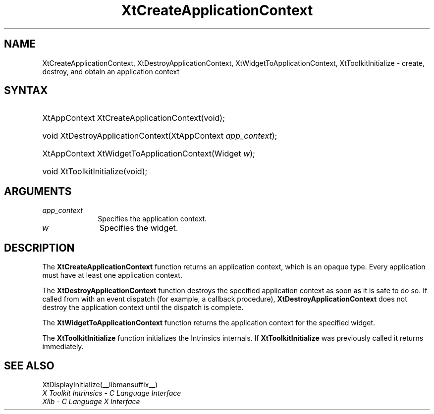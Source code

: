 .\" Copyright 1993 X Consortium
.\"
.\" Permission is hereby granted, free of charge, to any person obtaining
.\" a copy of this software and associated documentation files (the
.\" "Software"), to deal in the Software without restriction, including
.\" without limitation the rights to use, copy, modify, merge, publish,
.\" distribute, sublicense, and/or sell copies of the Software, and to
.\" permit persons to whom the Software is furnished to do so, subject to
.\" the following conditions:
.\"
.\" The above copyright notice and this permission notice shall be
.\" included in all copies or substantial portions of the Software.
.\"
.\" THE SOFTWARE IS PROVIDED "AS IS", WITHOUT WARRANTY OF ANY KIND,
.\" EXPRESS OR IMPLIED, INCLUDING BUT NOT LIMITED TO THE WARRANTIES OF
.\" MERCHANTABILITY, FITNESS FOR A PARTICULAR PURPOSE AND NONINFRINGEMENT.
.\" IN NO EVENT SHALL THE X CONSORTIUM BE LIABLE FOR ANY CLAIM, DAMAGES OR
.\" OTHER LIABILITY, WHETHER IN AN ACTION OF CONTRACT, TORT OR OTHERWISE,
.\" ARISING FROM, OUT OF OR IN CONNECTION WITH THE SOFTWARE OR THE USE OR
.\" OTHER DEALINGS IN THE SOFTWARE.
.\"
.\" Except as contained in this notice, the name of the X Consortium shall
.\" not be used in advertising or otherwise to promote the sale, use or
.\" other dealings in this Software without prior written authorization
.\" from the X Consortium.
.\"
.ds tk X Toolkit
.ds xT X Toolkit Intrinsics \- C Language Interface
.ds xI Intrinsics
.ds xW X Toolkit Athena Widgets \- C Language Interface
.ds xL Xlib \- C Language X Interface
.ds xC Inter-Client Communication Conventions Manual
.ds Rn 3
.ds Vn 2.2
.hw XtCreate-Application-Context XtDestroy-Application-Context
.hw XtWidget-To-Application-Context XtToolkit-Initialize wid-get
.na
.de Ds
.nf
.in +0.4i
.ft CW
..
.de De
.ce 0
.fi
..
.de IN		\" send an index entry to the stderr
..
.de Pn
.ie t \\$1\fB\^\\$2\^\fR\\$3
.el \\$1\fI\^\\$2\^\fP\\$3
..
.de ZN
.ie t \fB\^\\$1\^\fR\\$2
.el \fI\^\\$1\^\fP\\$2
..
.de ny
..
.ny 0
.TH XtCreateApplicationContext __libmansuffix__ __xorgversion__ "XT FUNCTIONS"
.SH NAME
XtCreateApplicationContext, XtDestroyApplicationContext, XtWidgetToApplicationContext, XtToolkitInitialize \- create, destroy, and obtain an application context
.SH SYNTAX
.HP
XtAppContext XtCreateApplicationContext(void);
.HP
void XtDestroyApplicationContext(XtAppContext \fIapp_context\fP);
.HP
XtAppContext XtWidgetToApplicationContext(Widget \fIw\fP);
.HP
void XtToolkitInitialize(void);
.SH ARGUMENTS
.IP \fIapp_context\fP 1i
Specifies the application context.
.ds wi that you want the application context for
.IP \fIw\fP 1i
Specifies the widget.
.SH DESCRIPTION
The
.BR XtCreateApplicationContext
function returns an application context,
which is an opaque type.
Every application must have at least one application context.
.LP
The
.BR XtDestroyApplicationContext
function destroys the specified application context as soon as it is safe
to do so.
If called from with an event dispatch (for example, a callback procedure),
.BR XtDestroyApplicationContext
does not destroy the application context until the dispatch is complete.
.LP
The
.BR XtWidgetToApplicationContext
function returns the application context for the specified widget.
.LP
The
.BR XtToolkitInitialize
function initializes the Intrinsics internals.
If
.BR XtToolkitInitialize
was previously called it returns immediately.
.LP
.SH "SEE ALSO"
XtDisplayInitialize(__libmansuffix__)
.br
\fI\*(xT\fP
.br
\fI\*(xL\fP
